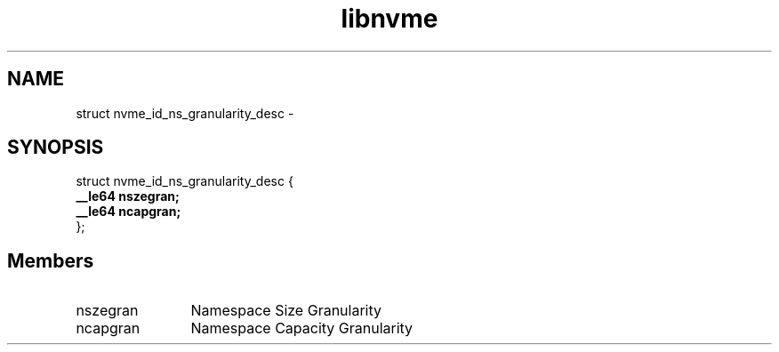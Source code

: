 .TH "libnvme" 9 "struct nvme_id_ns_granularity_desc" "April 2022" "API Manual" LINUX
.SH NAME
struct nvme_id_ns_granularity_desc \- 
.SH SYNOPSIS
struct nvme_id_ns_granularity_desc {
.br
.BI "    __le64 nszegran;"
.br
.BI "    __le64 ncapgran;"
.br
.BI "
};
.br

.SH Members
.IP "nszegran" 12
Namespace Size Granularity
.IP "ncapgran" 12
Namespace Capacity Granularity
